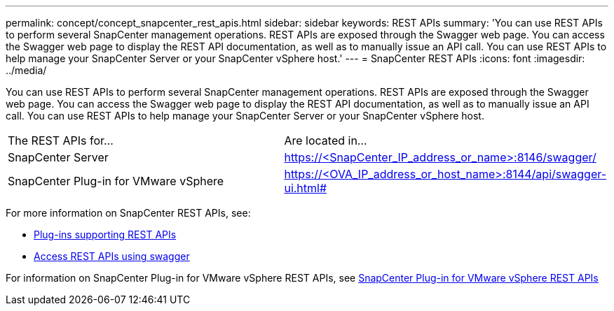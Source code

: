 ---
permalink: concept/concept_snapcenter_rest_apis.html
sidebar: sidebar
keywords: REST APIs
summary: 'You can use REST APIs to perform several SnapCenter management operations. REST APIs are exposed through the Swagger web page. You can access the Swagger web page to display the REST API documentation, as well as to manually issue an API call. You can use REST APIs to help manage your SnapCenter Server or your SnapCenter vSphere host.'
---
= SnapCenter REST APIs
:icons: font
:imagesdir: ../media/

[.lead]
You can use REST APIs to perform several SnapCenter management operations. REST APIs are exposed through the Swagger web page. You can access the Swagger web page to display the REST API documentation, as well as to manually issue an API call. You can use REST APIs to help manage your SnapCenter Server or your SnapCenter vSphere host.

|===
| The REST APIs for...| Are located in...
a|
SnapCenter Server
a|
https://<SnapCenter_IP_address_or_name>:8146/swagger/
a|
SnapCenter Plug-in for VMware vSphere
a|
https://<OVA_IP_address_or_host_name>:8144/api/swagger-ui.html#
|===

For more information on SnapCenter REST APIs, see:

* link:reference_plug_ins_that_support_rest_apis.html[Plug-ins supporting REST APIs]
* link:task_access_rest_apis_using_the_swagger_api_web_page.html[Access REST APIs using swagger]

For information on SnapCenter Plug-in for VMware vSphere REST APIs, see https://docs.netapp.com/us-en/sc-plugin-vmware-vsphere/scpivs44_rest_apis_overview.html[SnapCenter Plug-in for VMware vSphere REST APIs^]
